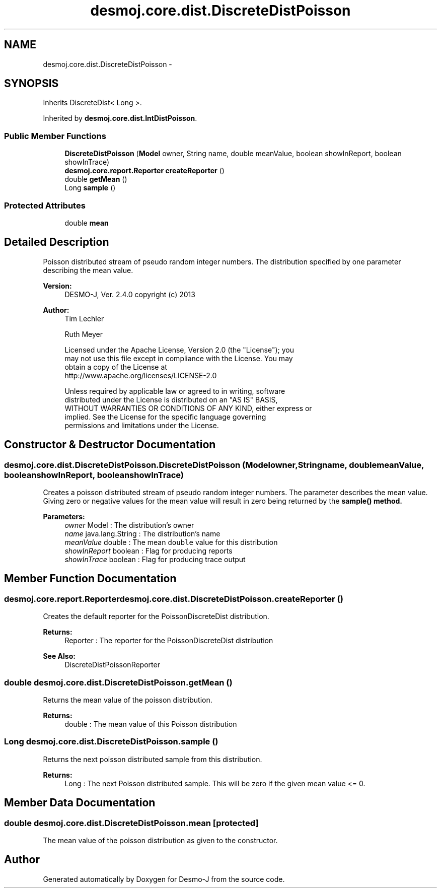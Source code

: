 .TH "desmoj.core.dist.DiscreteDistPoisson" 3 "Wed Dec 4 2013" "Version 1.0" "Desmo-J" \" -*- nroff -*-
.ad l
.nh
.SH NAME
desmoj.core.dist.DiscreteDistPoisson \- 
.SH SYNOPSIS
.br
.PP
.PP
Inherits DiscreteDist< Long >\&.
.PP
Inherited by \fBdesmoj\&.core\&.dist\&.IntDistPoisson\fP\&.
.SS "Public Member Functions"

.in +1c
.ti -1c
.RI "\fBDiscreteDistPoisson\fP (\fBModel\fP owner, String name, double meanValue, boolean showInReport, boolean showInTrace)"
.br
.ti -1c
.RI "\fBdesmoj\&.core\&.report\&.Reporter\fP \fBcreateReporter\fP ()"
.br
.ti -1c
.RI "double \fBgetMean\fP ()"
.br
.ti -1c
.RI "Long \fBsample\fP ()"
.br
.in -1c
.SS "Protected Attributes"

.in +1c
.ti -1c
.RI "double \fBmean\fP"
.br
.in -1c
.SH "Detailed Description"
.PP 
Poisson distributed stream of pseudo random integer numbers\&. The distribution specified by one parameter describing the mean value\&.
.PP
\fBVersion:\fP
.RS 4
DESMO-J, Ver\&. 2\&.4\&.0 copyright (c) 2013 
.RE
.PP
\fBAuthor:\fP
.RS 4
Tim Lechler 
.PP
Ruth Meyer 
.PP
.nf
    Licensed under the Apache License, Version 2.0 (the "License"); you
    may not use this file except in compliance with the License. You may
    obtain a copy of the License at
    http://www.apache.org/licenses/LICENSE-2.0

    Unless required by applicable law or agreed to in writing, software
    distributed under the License is distributed on an "AS IS" BASIS,
    WITHOUT WARRANTIES OR CONDITIONS OF ANY KIND, either express or
    implied. See the License for the specific language governing
    permissions and limitations under the License.
.fi
.PP
 
.RE
.PP

.SH "Constructor & Destructor Documentation"
.PP 
.SS "desmoj\&.core\&.dist\&.DiscreteDistPoisson\&.DiscreteDistPoisson (\fBModel\fPowner, Stringname, doublemeanValue, booleanshowInReport, booleanshowInTrace)"
Creates a poisson distributed stream of pseudo random integer numbers\&. The parameter describes the mean value\&. Giving zero or negative values for the mean value will result in zero being returned by the \fC\fBsample()\fP\fP method\&.
.PP
\fBParameters:\fP
.RS 4
\fIowner\fP Model : The distribution's owner 
.br
\fIname\fP java\&.lang\&.String : The distribution's name 
.br
\fImeanValue\fP double : The mean \fCdouble\fP value for this distribution 
.br
\fIshowInReport\fP boolean : Flag for producing reports 
.br
\fIshowInTrace\fP boolean : Flag for producing trace output 
.RE
.PP

.SH "Member Function Documentation"
.PP 
.SS "\fBdesmoj\&.core\&.report\&.Reporter\fP desmoj\&.core\&.dist\&.DiscreteDistPoisson\&.createReporter ()"
Creates the default reporter for the PoissonDiscreteDist distribution\&.
.PP
\fBReturns:\fP
.RS 4
Reporter : The reporter for the PoissonDiscreteDist distribution 
.RE
.PP
\fBSee Also:\fP
.RS 4
DiscreteDistPoissonReporter 
.RE
.PP

.SS "double desmoj\&.core\&.dist\&.DiscreteDistPoisson\&.getMean ()"
Returns the mean value of the poisson distribution\&.
.PP
\fBReturns:\fP
.RS 4
double : The mean value of this Poisson distribution 
.RE
.PP

.SS "Long desmoj\&.core\&.dist\&.DiscreteDistPoisson\&.sample ()"
Returns the next poisson distributed sample from this distribution\&.
.PP
\fBReturns:\fP
.RS 4
Long : The next Poisson distributed sample\&. This will be zero if the given mean value <= 0\&. 
.RE
.PP

.SH "Member Data Documentation"
.PP 
.SS "double desmoj\&.core\&.dist\&.DiscreteDistPoisson\&.mean\fC [protected]\fP"
The mean value of the poisson distribution as given to the constructor\&. 

.SH "Author"
.PP 
Generated automatically by Doxygen for Desmo-J from the source code\&.
